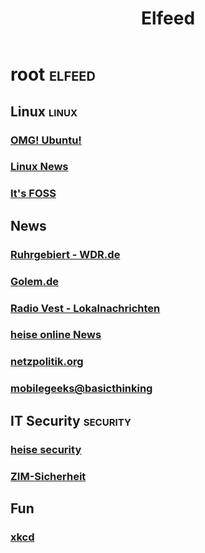 #+title: Elfeed

* root :elfeed:

** Linux :linux:

*** [[http://feeds.feedburner.com/d0od][OMG! Ubuntu!]]
*** [[https://linuxnews.de/feed/][Linux News]]
*** [[https://itsfoss.com/feed/][It's FOSS]]

** News

*** [[http://www.wdr.de/xml/studio_dortmund.xml][Ruhrgebiert - WDR.de]]
*** [[http://www.golem.de/rss.php?feed=RSS1.0][Golem.de]]
*** [[http://www.radiovest.de/lokalnachrichten.xml][Radio Vest - Lokalnachrichten]]
*** [[http://www.heise.de/newsticker/heise.rdf][heise online News]]
*** [[http://netzpolitik.org/feed/][netzpolitik.org]]
*** [[http://feeds.feedburner.com/mobilegeeksde][mobilegeeks@basicthinking]]

** IT Security :security:

*** [[http://www.heise.de/security/news/news-atom.xml][heise security]]
*** [[https://www.uni-due.de/zim/rss/zim_sicherheit.rss][ZIM-Sicherheit]]

** Fun

*** [[http://xkcd.com/rss.xml][xkcd]]
